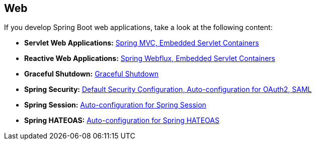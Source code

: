 [[documentation.web]]
== Web
If you develop Spring Boot web applications, take a look at the following content:

* *Servlet Web Applications:* <<web#web.servlet, Spring MVC, Embedded Servlet Containers>>
* *Reactive Web Applications:* <<web#web.reactive, Spring Webflux, Embedded Servlet Containers>>
* *Graceful Shutdown:* <<web#web.graceful-shutdown, Graceful Shutdown>>
* *Spring Security:* <<web#web.security, Default Security Configuration, Auto-configuration for OAuth2, SAML>>
* *Spring Session:* <<web#web.spring-session, Auto-configuration for Spring Session>>
* *Spring HATEOAS:* <<web#web.spring-hateoas, Auto-configuration for Spring HATEOAS>>
